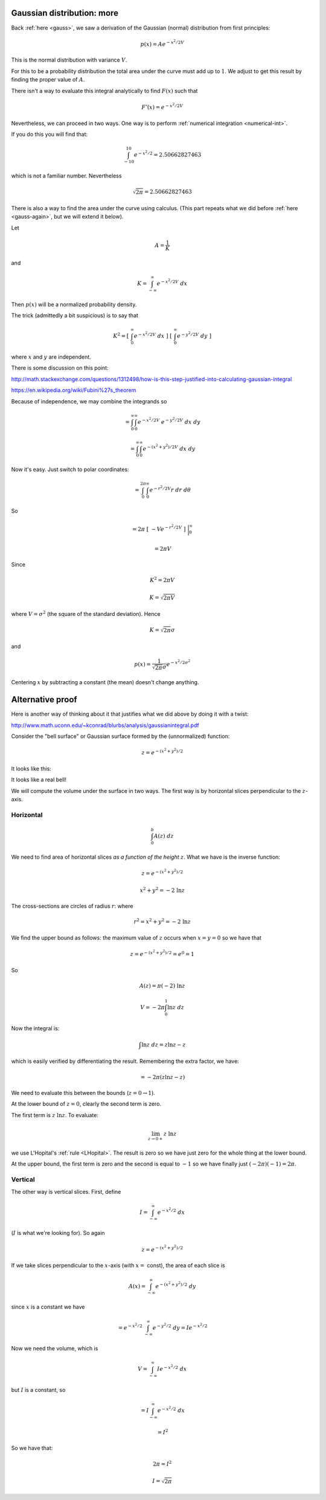 .. _gauss-again2:

###########################
Gaussian distribution: more
###########################

Back :ref:`here <gauss>`, we saw a derivation of the Gaussian (normal) distribution from first principles:

.. math::

    p(x) = A e^{-x^2/2V}
    
This is the normal distribution with variance :math:`V`.

For this to be a probability distribution the total area under the curve must add up to :math:`1`.  We adjust to get this result by finding the proper value of :math:`A`.  

There isn't a way to evaluate this integral analytically to find :math:`F(x)` such that

.. math::

    F'(x) = e^{-x^2/2V}

Nevertheless, we can proceed in two ways.  One way is to perform :ref:`numerical integration <numerical-int>`.

If you do this you will find that:

.. math:: 

    \int_{-10}^{10} e^{-x^2/2} = 2.50662827463

which is not a familiar number.  Nevertheless

.. math::

    \sqrt{2 \pi} = 2.50662827463

There is also a way to find the area under the curve using calculus.  (This part repeats what we did before :ref:`here <gauss-again>`, but we will extend it below).  

Let

.. math::

    A = \frac{1}{K} 
    
and

.. math::

    K = \int_{-\infty}^{\infty} e^{-x^2/2V} \ dx

Then :math:`p(x)` will be a normalized probability density.

The trick (admittedly a bit suspicious) is to say that

.. math::

    K^2 = [ \ \int_{0}^{\infty} e^{-x^2/2V} \ dx \ ] \ [ \  \int_{0}^{\infty} e^{-y^2/2V} \ dy \ ]
    
where :math:`x` and :math:`y` are independent.  
    
There is some discussion on this point:

http://math.stackexchange.com/questions/1312498/how-is-this-step-justified-into-calculating-gaussian-integral

https://en.wikipedia.org/wiki/Fubini%27s_theorem

Because of independence, we may combine the integrands so

.. math::

    = \int_{0}^{\infty} \int_{0}^{\infty} e^{-x^2/2V} \ e^{-y^2/2V} \ dx \ dy

    = \int_{0}^{\infty} \int_{0}^{\infty} e^{-(x^2+y^2)/2V} \ dx \ dy

Now it's easy.  Just switch to polar coordinates:

.. math::

    = \int_{0}^{2 \pi} \int_{0}^{\infty} e^{-r^2/2V} r \ dr \ d\theta

So

.. math::

    = 2 \pi \ [ \ -V  e^{-r^2/2V}  \ ] \ \bigg |_{0}^{\infty}
    
    = 2 \pi V

Since

.. math::

    K^2 = 2 \pi V
    
    K = \sqrt{2 \pi V}

where :math:`V = \sigma^2` (the square of the standard deviation).  Hence

.. math::

    K = \sqrt{2 \pi} \sigma

and

.. math::

    p(x) = \frac{1}{\sqrt{2 \pi} \sigma} e^{-x^2/2\sigma^2}

Centering :math:`x` by subtracting a constant (the mean) doesn't change anything.

#################
Alternative proof
#################

Here is another way of thinking about it that justifies what we did above by doing it with a twist:

http://www.math.uconn.edu/~kconrad/blurbs/analysis/gaussianintegral.pdf

Consider the "bell surface" or Gaussian surface formed by the (unnormalized) function:

.. math::

    z = e^{-(x^2 + y^2)/2}

It looks like this:

.. image:: /figs/gaussian-surface.png
   :scale: 50 %

It looks like a real bell!

We will compute the volume under the surface in two ways.  The first way is by horizontal slices perpendicular to the :math:`z`-axis.

==========
Horizontal
==========

.. math::

    \int_0^b A(z) \ dz

We need to find area of horizontal slices *as a function of the height* :math:`z`.  What we have is the inverse function:

.. math::

    z = e^{-(x^2 + y^2)/2}

    x^2 + y^2 = -2 \ \ln z

The cross-sections are circles of radius :math:`r`: where

.. math::

    r^2 = x^2 + y^2 = -2 \ \ln z

We find the upper bound as follows:  the maximum value of :math:`z` occurs when :math:`x=y=0` so we have that 

.. math::

    z = e^{-(x^2 + y^2)/2} = e^0 = 1

So

.. math::

    A(z) = \pi (-2) \ \ln z

    V = -2 \pi \int_0^1 \ln z \ dz
    
Now the integral is:

.. math::

    \int \ln z \ dz = z \ln z - z

which is easily verified by differentiating the result.  Remembering the extra factor, we have:

.. math::

    = - 2 \pi (z \ln z - z)

We need to evaluate this between the bounds (:math:`z=0 \rightarrow 1`).

At the lower bound of :math:`z=0`, clearly the second term is zero.
  
The first term is :math:`z \ \ln z`.  To evaluate:

.. math::

    \lim_{z \rightarrow 0+}  z \ \ln z 

we use L'Hopital's :ref:`rule <LHopital>`.  The result is zero so we have just zero for the whole thing at the lower bound.

At the upper bound, the first term is zero and the second is equal to :math:`-1` so we have finally just :math:`(-2 \pi)(-1) = 2 \pi`.

========
Vertical
========

The other way is vertical slices.  First, define

.. math::

    I = \int_{-\infty}^{\infty} e^{-x^2/2} \ dx

(:math:`I` is what we're looking for).  So again

.. math::

    z = e^{-(x^2 + y^2)/2}

If we take slices perpendicular to the :math:`x`-axis (with :math:`x =` const), the area of each slice is

.. math::

    A(x) = \int_{-\infty}^{\infty} e^{-(x^2 + y^2)/2} \ dy

since :math:`x` is a constant we have

.. math::

    = e^{-x^2/2} \ \int_{-\infty}^{\infty} e^{-y^2/2} \ dy = I e^{-x^2/2}

Now we need the volume, which is

.. math::

    V =  \int_{-\infty}^{\infty} I e^{-x^2/2} \ dx

but :math:`I` is a constant, so

.. math::

    =  I \int_{-\infty}^{\infty} e^{-x^2/2} \ dx

    = I^2

So we have that:

.. math::

    2 \pi = I^2

    I = \sqrt{2 \pi}

